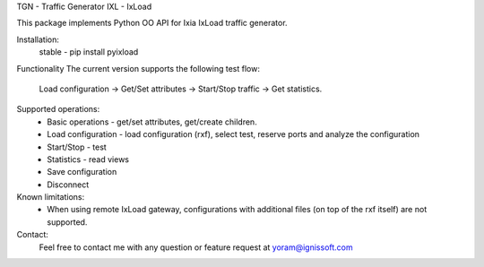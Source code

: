 
TGN - Traffic Generator
IXL - IxLoad

This package implements Python OO API for Ixia IxLoad traffic generator.

Installation:
 stable - pip install pyixload

Functionality
The current version supports the following test flow:
 Load configuration -> Get/Set attributes -> Start/Stop traffic -> Get statistics.

Supported operations:
 - Basic operations - get/set attributes, get/create children.
 - Load configuration - load configuration (rxf), select test, reserve ports and analyze the configuration
 - Start/Stop - test
 - Statistics - read views
 - Save configuration
 - Disconnect

Known limitations:
 - When using remote IxLoad gateway, configurations with additional files (on top of the rxf itself) are not supported.

Contact:
 Feel free to contact me with any question or feature request at yoram@ignissoft.com
